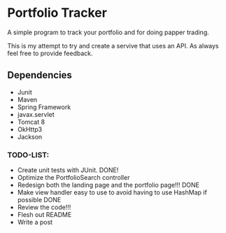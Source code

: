 * Portfolio Tracker
  A simple program to track your portfolio and for doing papper trading.
  
  This is my attempt to try and create a servive that uses an API. 
  As always feel free to provide feedback. 

** Dependencies
  - Junit
  - Maven
  - Spring Framework
  - javax.servlet 
  - Tomcat 8
  - OkHttp3
  - Jackson

*** TODO-LIST:
 - Create unit tests with JUnit. DONE!
 - Optimize the PortfolioSearch controller
 - Redesign both the landing page and the portfolio page!!! DONE
 - Make view handler easy to use to avoid having to use HashMap if possible DONE
 - Review the code!!!
 - Flesh out README 
 - Write a post
    
